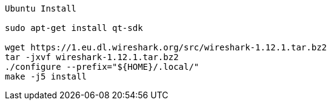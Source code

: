 

----
Ubuntu Install

sudo apt-get install qt-sdk

wget https://1.eu.dl.wireshark.org/src/wireshark-1.12.1.tar.bz2
tar -jxvf wireshark-1.12.1.tar.bz2
./configure --prefix="${HOME}/.local/"
make -j5 install
----
